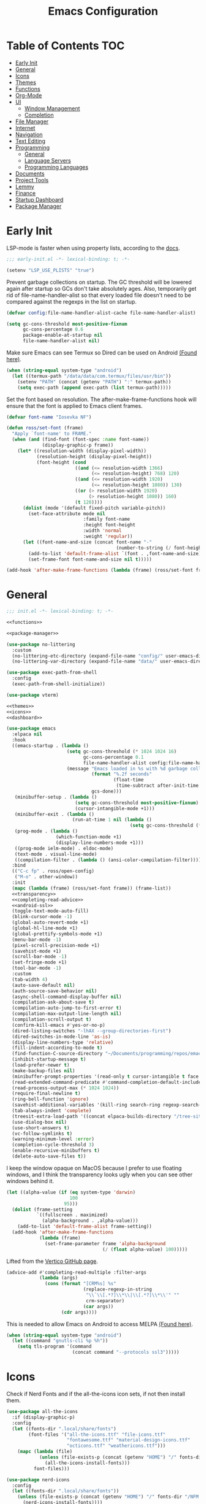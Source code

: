 #+TITLE: Emacs Configuration
#+PROPERTY: header-args :tangle ./init.el
#+AUTO_TANGLE: t

* Table of Contents :TOC:
- [[#early-init][Early Init]]
- [[#general][General]]
- [[#icons][Icons]]
- [[#themes][Themes]]
- [[#functions][Functions]]
- [[#org-mode][Org-Mode]]
- [[#ui][UI]]
  - [[#window-management][Window Management]]
  - [[#completion][Completion]]
- [[#file-manager][File Manager]]
- [[#internet][Internet]]
- [[#navigation][Navigation]]
- [[#text-editing][Text Editing]]
- [[#programming][Programming]]
  - [[#general-1][General]]
  - [[#language-servers][Language Servers]]
  - [[#programming-languages][Programming Languages]]
- [[#documents][Documents]]
- [[#project-tools][Project Tools]]
- [[#lemmy][Lemmy]]
- [[#finance][Finance]]
- [[#startup-dashboard][Startup Dashboard]]
- [[#package-manager][Package Manager]]

* Early Init
LSP-mode is faster when using property lists, according to the [[https://emacs-lsp.github.io/lsp-mode/page/performance/#use-plists-for-deserialization][docs]].
#+begin_src emacs-lisp :tangle ./early-init.el
;;; early-init.el -*- lexical-binding: t; -*-

(setenv "LSP_USE_PLISTS" "true")
#+end_src

Prevent garbage collections on startup. The GC threshold will be lowered again after startup so GCs don't take absolutely ages.
Also, temporarily get rid of file-name-handler-alist so that every loaded file doesn't need to be compared against the regexps in the list on startup.
#+begin_src emacs-lisp :tangle ./early-init.el
(defvar config:file-name-handler-alist-cache file-name-handler-alist)

(setq gc-cons-threshold most-positive-fixnum
      gc-cons-percentage 0.6
      package-enable-at-startup nil
      file-name-handler-alist nil)
#+end_src

Make sure Emacs can see Termux so Dired can be used on Android [[https://marek-g.github.io/posts/tips_and_tricks/emacs_on_android/#setup][(Found here)]].
#+begin_src emacs-lisp :tangle ./early-init.el
(when (string-equal system-type "android")
  (let ((termux-path "/data/data/com.termux/files/usr/bin"))
    (setenv "PATH" (concat (getenv "PATH") ":" termux-path))
    (setq exec-path (append exec-path (list termux-path)))))
#+end_src

Set the font based on resolution. The after-make-frame-functions hook will ensure that the font is applied to Emacs client frames.
#+begin_src emacs-lisp :tangle ./early-init.el
(defvar font-name "Iosevka NF")

(defun ross/set-font (frame)
  "Apply `font-name' to FRAME."
  (when (and (find-font (font-spec :name font-name))
             (display-graphic-p frame))
    (let* ((resolution-width (display-pixel-width))
           (resolution-height (display-pixel-height))
           (font-height (cond
                         ((and (<= resolution-width 1366)
                               (<= resolution-height) 768) 120)
                         ((and (<= resolution-width 1920)
                               (<= resolution-height 1080)) 130)
                         ((or (> resolution-width 1920)
                              (> resolution-height 1080)) 160)
                         (t 120))))
      (dolist (mode '(default fixed-pitch variable-pitch))
        (set-face-attribute mode nil
                            :family font-name
                            :height font-height
                            :width 'normal
                            :weight 'regular))
      (let ((font-name-and-size (concat font-name "-"
                                        (number-to-string (/ font-height 10)))))
        (add-to-list 'default-frame-alist `(font . ,font-name-and-size))
        (set-frame-font font-name-and-size nil t)))))

(add-hook 'after-make-frame-functions (lambda (frame) (ross/set-font frame)))
#+end_src

* General
#+begin_src emacs-lisp :noweb strip-export
;;; init.el -*- lexical-binding: t; -*-

<<functions>>

<<package-manager>>

(use-package no-littering
  :custom
  (no-littering-etc-directory (expand-file-name "config/" user-emacs-directory))
  (no-littering-var-directory (expand-file-name "data/" user-emacs-directory)))

(use-package exec-path-from-shell
  :config
  (exec-path-from-shell-initialize))

(use-package vterm)

<<themes>>
<<icons>>
<<dashboard>>
#+end_src

#+begin_src emacs-lisp :noweb strip-export
(use-package emacs
  :elpaca nil
  :hook
  ((emacs-startup . (lambda ()
                      (setq gc-cons-threshold (* 1024 1024 16)
                            gc-cons-percentage 0.1
                            file-name-handler-alist config:file-name-handler-alist-cache)
                      (message "Emacs loaded in %s with %d garbage collections."
                               (format "%.2f seconds"
                                       (float-time
                                        (time-subtract after-init-time before-init-time)))
                               gcs-done)))
   (minibuffer-setup . (lambda ()
                         (setq gc-cons-threshold most-positive-fixnum)
                         (cursor-intangible-mode +1)))
   (minibuffer-exit . (lambda ()
                        (run-at-time 1 nil (lambda ()
                                             (setq gc-cons-threshold (* 1024 1024 16))))))
   (prog-mode . (lambda ()
                  (which-function-mode +1)
                  (display-line-numbers-mode +1)))
   ((prog-mode ielm-mode) . eldoc-mode)
   (text-mode . visual-line-mode)
   ((compilation-filter . (lambda () (ansi-color-compilation-filter)))))
  :bind
  (("C-c fp" . ross/open-config)
   ("M-o" . other-window))
  :init
  (mapc (lambda (frame) (ross/set-font frame)) (frame-list))
  <<transparency>>
  <<completing-read-advice>>
  <<android-ssl>>
  (toggle-text-mode-auto-fill)
  (blink-cursor-mode -1)
  (global-auto-revert-mode +1)
  (global-hl-line-mode +1)
  (global-prettify-symbols-mode +1)
  (menu-bar-mode -1)
  (pixel-scroll-precision-mode +1)
  (savehist-mode +1)
  (scroll-bar-mode -1)
  (set-fringe-mode +1)
  (tool-bar-mode -1)
  :custom
  (tab-width 4)
  (auto-save-default nil)
  (auth-source-save-behavior nil)
  (async-shell-command-display-buffer nil)
  (compilation-ask-about-save t)
  (compilation-auto-jump-to-first-error t)
  (compilation-max-output-line-length nil)
  (compilation-scroll-output t)
  (confirm-kill-emacs #'yes-or-no-p)
  (dired-listing-switches "-lhAX --group-directories-first")
  (dired-switches-in-mode-line 'as-is)
  (display-line-numbers-type 'relative)
  (fill-indent-according-to-mode t)
  (find-function-C-source-directory "~/Documents/programming/repos/emacs/src")
  (inhibit-startup-message t)
  (load-prefer-newer t)
  (make-backup-files nil)
  (minibuffer-prompt-properties '(read-only t cursor-intangible t face minibuffer-prompt))
  (read-extended-command-predicate #'command-completion-default-include-p)
  (read-process-output-max (* 1024 1024))
  (require-final-newline t)
  (ring-bell-function 'ignore)
  (savehist-additional-variables '(kill-ring search-ring regexp-search-ring projectile-project-command-history))
  (tab-always-indent 'complete)
  (treesit-extra-load-path '((concat elpaca-builds-directory "/tree-sitter-langs/bin")))
  (use-dialog-box nil)
  (use-short-answers t)
  (vc-follow-symlinks t)
  (warning-minimum-level :error)
  (completion-cycle-threshold 3)
  (enable-recursive-minibuffers t)
  (delete-auto-save-files t))
#+end_src

I keep the window opaque on MacOS because I prefer to use floating windows, and I think the transparency looks ugly when you can see other windows behind it.
#+NAME: transparency
#+begin_src emacs-lisp :tangle no
(let ((alpha-value (if (eq system-type 'darwin)
                       100
                     95)))
  (dolist (frame-setting
           `((fullscreen . maximized)
             (alpha-background . ,alpha-value)))
    (add-to-list 'default-frame-alist frame-setting))
  (add-hook 'after-make-frame-functions
            (lambda (frame)
              (set-frame-parameter frame 'alpha-background
                                   (/ (float alpha-value) 100)))))
#+end_src

Lifted from the [[https://github.com/minad/vertico?tab=readme-ov-file#configuration][Vertico GitHub page]].
#+NAME: completing-read-advice
#+begin_src emacs-lisp :tangle no
(advice-add #'completing-read-multiple :filter-args
            (lambda (args)
              (cons (format "[CRM%s] %s"
                            (replace-regexp-in-string
                             "\\`\\[.*?]\\*\\|\\[.*?]\\*\\'" ""
                             crm-separator)
                            (car args))
                    (cdr args))))
#+end_src

This is needed to allow Emacs on Android to access MELPA [[https://marek-g.github.io/posts/tips_and_tricks/emacs_on_android/#setup][(Found here)]].
#+NAME: android-ssl
#+begin_src emacs-lisp
(when (string-equal system-type "android")
  (let ((command "gnutls-cli %p %h"))
    (setq tls-program '(command
                        (concat command "--protocols ssl3")))))
#+end_src

* Icons
Check if Nerd Fonts and if the all-the-icons icon sets, if not then install them.
#+NAME: icons 
#+begin_src emacs-lisp :tangle no 
(use-package all-the-icons
  :if (display-graphic-p)
  :config
  (let ((fonts-dir ".local/share/fonts")
        (font-files '("all-the-icons.ttf" "file-icons.ttf"
                      "fontawesome.ttf" "material-design-icons.ttf"
                      "octicons.ttf" "weathericons.ttf")))
    (mapc (lambda (file)
            (unless (file-exists-p (concat (getenv "HOME") "/" fonts-dir "/" file))
              (all-the-icons-install-fonts)))
          font-files)))

(use-package nerd-icons
  :config
  (let ((fonts-dir ".local/share/fonts"))
    (unless (file-exists-p (concat (getenv "HOME") "/" fonts-dir "/NFM.ttf"))
      (nerd-icons-install-fonts))))

(use-package nerd-icons-completion
  :config (nerd-icons-completion-mode +1))

(use-package nerd-icons-ibuffer
  :after (ibuffer)
  :hook ((ibuffer-mode . nerd-icons-ibuffer-mode)))

(use-package all-the-icons-ibuffer
  :after (ibuffer)
  :hook ((ibuffer-mode . all-the-icons-ibuffer-mode)))
#+end_src

* Themes
#+NAME: themes
#+begin_src emacs-lisp :tangle no
(use-package autothemer)

(use-package everblush-theme
  :elpaca
  (:host github
         :repo "Everblush/emacs"
         :main "everblush-theme.el")
  :init
  (add-to-list 'custom-theme-load-path
               (concat elpaca-builds-directory "everblush-theme")))

(use-package catppuccin-theme)
(use-package modus-themes
  :config (ross/set-theme 'modus-vivendi-tritanopia))
#+end_src

* Functions
#+NAME: functions
#+begin_src emacs-lisp :tangle no
(defun nixos-p ()
  (string-match-p "NixOS" (shell-command-to-string "uname -v")))

(defun ross/open-config ()
  "Switch to `config.org'."
  (interactive)
  (switch-to-buffer (find-file-noselect
                     (concat user-emacs-directory "config.org"))))

(defun ross/set-theme (theme)
  "Apply THEME."
  (if (daemonp)
      (add-hook 'after-make-frame-functions
                (lambda (frame)
                  (with-selected-frame frame
                    (load-theme theme t))))
    (load-theme theme t)))

(with-eval-after-load "org"
  (defun ross/tangle-and-eval-config ()
    "Tangles the code blocks from `config.org' to `init.el',
     and re-evaluates `init.el'."
    (interactive)
    (org-babel-tangle-file (concat user-emacs-directory "config.org"))
    (load (concat user-emacs-directory "init.el"))))

(defun ross/is-dual-core ()
  "Returns t if core count is 2."
  (= 2 (num-processors)))
#+end_src

* Org-Mode
#+begin_src emacs-lisp
(use-package org
  :hook
  ((org-mode . (lambda ()
                 (auto-complete-mode +1)
                 (variable-pitch-mode +1)))
   (org-after-todo-statistics . (lambda (done not-done)
                                  (let ((org-log-done org-todo-log-states))
                                    (org-todo
                                     (if (= not-done 0)
                                         "DONE"
                                       "TODO"))))))
  :bind
  (:map help-map
        ("r" . ross/tangle-and-eval-config)
        :map org-src-mode-map
        ("C-c C-c" . org-edit-src-exit)
        :map global-map
        ("C-c na" . org-agenda)
        ("C-c nc" . org-capture))
  :custom
  (org-directory "~/Documents/org")
  (org-agenda-files (cl-map 'list (lambda (file)
									(let ((file (concat org-directory "/" file)))
									  (when (not (file-exists-p file))
										(make-empty-file file))
									  file))
							'("agenda.org" "habits.org" "meetings.org" "todo.org")))
  (org-default-notes-file (concat org-directory "/notes.org"))
  (org-auto-align-tags t)
  (org-edit-src-content-indentation 0)
  (org-hide-emphasis-markers t)
  (org-hide-leading-stars t)
  (org-log-done 'time)
  (org-log-into-drawer t)
  (org-pretty-entities t)
  (org-pretty-entities-include-sub-superscripts t)
  (org-return-follows-link t)
  (org-roam-directory (concat org-directory "/roam"))
  (org-roam-completion-everywhere t)
  (org-special-ctrl-a/e t)
  (org-special-ctrl-k t)
  (org-special-ctrl-o t)
  (org-src-fontify-natively t)
  (org-src-preserve-indentation t)
  (org-src-tab-acts-natively t)
  (org-src-window-setup 'current-window)
  (org-startup-with-inline-images t)
  (org-support-shift-select t)
  (org-use-property-inheritance t)
  (org-todo-keywords '((sequence
						"TODO(t)"
						"MEETING(m)"
						"PROGRESS(p!)"
						"BLOCKED(b@/!)"
						"WAITING(w)"
						"|"
						"DONE(d!)"
						"CANCELLED(c@)"
						"STOPPED(s@/!)")))
  (org-capture-templates '(("t" "Task")
                           ("tu" "Unscheduled" entry
							(file+headline "todo.org" "Unscheduled Tasks")
							"** TODO %?\n%i\n%a"
							:empty-lines-before 1)
                           ("ts" "Scheduled" entry
							(file+headline "agenda.org" "Scheduled Tasks")
							"** TODO %?\nSCHEDULED: %^T\n%^{LOCATION|N/A}p"
							:empty-lines-before 1)
                           ("td" "Deadline" entry
							(file+headline "agenda.org" "Deadlined Tasks")
							"** TODO %?\nDEADLINE: %^T"
							:empty-lines-before 1)
                           ("th" "Habit" entry
							(file+headline "habits.org")
							"* TODO %?\nSCHEDULED: %^T\n:PROPERTIES:\n:STYLE: habit\n:END:"
							:empty-lines-before 1)
                           ("n" "Note" entry
							(file "notes.org")
							"* %?\nEntered on %U\n%i\n%a"
							:empty-lines-before 1)
                           ("i" "Idea" entry
							(file "ideas.org")
							"* %? :IDEA: \n%t"
							:empty-lines-before 1))))

(use-package org-roam
  :bind
  ((:map global-map
         ("C-c nra" . org-id-get-create)
         ("C-c nrl" . org-roam-buffer-toggle)
         ("C-c nrf" . org-roam-node-find)
         ("C-c nrg" . org-roam-graph)
         ("C-c nri" . org-roam-node-insert)
         ("C-c nrc" . org-roam-capture)
         ("C-c nry" . org-roam-dailies-capture-yesterday)
         ("C-c nrt" . org-roam-dailies-capture-today)
         ("C-c nrw" . org-roam-dailies-capture-tomorrow))
   (:map org-mode-map
         ("C-M-i" . completion-at-point)))
  :config
  (org-roam-db-autosync-enable)
  :custom
  (org-roam-node-display-template
         (concat "${title:*} "
                 (propertize "${tags:*}" 'face 'org-tag))))

(use-package org-alert
  :config
  (org-alert-enable)
  :custom
  (alert-default-style 'libnotify)
  (org-alert-interval 300)
  (org-alert-notify-cutoff 10)
  (org-alert-notify-after-event-cutoff 10)
  (org-alert-notification-title "---TODO REMINDER---")
  (org-alert-time-match-string "\\(?:SCHEDULED\\|DEADLINE\\):.*?<.*?\\([0-9]\\{2\\}:[0-9]\\{2\\}\\).*>"))

(use-package org-auto-tangle
  :config (org-auto-tangle-mode +1))
(use-package org-tidy
  :config (org-tidy-mode +1))
(use-package toc-org
  :hook ((org-mode . toc-org-mode)))
(use-package org-modern
  :hook ((org-mode . org-modern-mode)))
(use-package org-super-agenda
  :hook ((org-mode . org-super-agenda-mode)))
(use-package org-recent-headings
  :hook ((org-mode . org-recent-headings-mode)))
(use-package org-sticky-header
  :hook ((org-mode . org-sticky-header-mode))
  :custom (org-sticky-header-full-path 'full))

(use-package org-bookmark-heading)
(use-package ox-pandoc)
(use-package org-ac)

(with-eval-after-load "company"
  (use-package company-org-block
    :hook ((org-mode . (lambda ()
                         (setq-local company-backends '(company-org-block))
                         (company-mode +1))))))
#+end_src

* UI
#+begin_src emacs-lisp
(use-package doom-modeline
  :init
  (doom-modeline-mode +1)
  (column-number-mode +1)
  (size-indication-mode +1)
  (doom-modeline-def-modeline 'main
    '(bar modals matches buffer-info remote-host buffer-position selection-info)
    '(misc-info minor-modes input-method buffer-encoding major-mode process vcs " "))
  :custom
  (doom-modeline-height 45)
  (doom-modeline-indent-info t))

(use-package anzu
  :init
  (global-anzu-mode +1))

(use-package consult
  :bind
  (:map global-map
        ([remap switch-to-buffer] . consult-buffer)
        ([remap switch-to-buffer-other-window] . consult-buffer-other-window)
        ([remap switch-to-buffer-other-frame] . consult-buffer-other-frame)
        ([remap switch-to-buffer-other-tab] . consult-buffer-other-tab)
        ([remap bookmark-jump] . consult-bookmark)
        ([remap project-switch-to-buffer] . consult-project-buffer)
        ([remap help-with-tutorial] . consult-theme)
        ([remap Info-search] . consult-info)
        ([remap compile-goto-error] . consult-compile-error)
        ([remap goto-line] . consult-goto-line)
        ([remap imenu] . consult-imenu)
        :map goto-map
        ("o" . consult-outline)
        ("m" . consult-mark)
        ("k" . consult-global-mark)
        ("I" . consult-imenu-multi)
        :map search-map
        ("d" . consult-find)
        ("c" . consult-locate)
        ("g" . consult-ripgrep)
        ("G" . consult-git-grep)
        ("l" . consult-line)
        ("L" . consult-line-multi)
        ("k" . consult-keep-lines)
        ("u" . consult-focus-lines)))

(use-package marginalia
  :init
  (marginalia-mode +1)
  :bind (:map minibuffer-local-map
              ("M-A" . marginalia-cycle)))

(use-package command-log-mode)

(use-package helpful
  :bind
  ([remap describe-function] . helpful-function)
  ([remap describe-command] . helpful-command)
  ([remap describe-variable] . helpful-variable)
  ([remap describe-key] . helpful-key))

(use-package embark
  :bind
  (("C-." . embark-act)
   ("C-h B" . embark-bindings))
  :config
  (add-to-list 'display-buffer-alist
               '("\\'\\*Embark Collect \\(Live\\|Completions\\)\\*"
                 nil
                 (window-parameters (mode-line-format . none)))))

(use-package embark-consult
  :hook
  (embark-collect-mode . consult-preview-at-point-mode))

(use-package which-key
  :diminish t
  :init
  (which-key-setup-minibuffer)
  (which-key-mode +1))

(use-package ligature
  :config
  (ligature-set-ligatures 't '("www"))
  (ligature-set-ligatures 'eww-mode '("ff" "fi" "ffi"))
  (ligature-set-ligatures 'prog-mode '("|||>" "<|||" "<==>" "<!--" "####" "~~>" "***" "||=" "||>"
                                       ":::" "::=" "=:=" "===" "==>" "=!=" "=>>" "=<<" "=/=" "!=="
                                       "!!." ">=>" ">>=" ">>>" ">>-" ">->" "->>" "-->" "---" "-<<"
                                       "<~~" "<~>" "<*>" "<||" "<|>" "<$>" "<==" "<=>" "<=<" "<->"
                                       "<--" "<-<" "<<=" "<<-" "<<<" "<+>" "</>" "###" "#_(" "..<"
                                       "..." "+++" "/==" "///" "_|_" "www" "&&" "^=" "~~" "~@" "~="
                                       "~>" "~-" "**" "*>" "*/" "||" "|}" "|]" "|=" "|>" "|-" "{|"
                                       "[|" "]#" "::" ":=" ":>" ":<" "$>" "==" "=>" "!=" "!!" ">:"
                                       ">=" ">>" ">-" "-~" "-|" "->" "--" "-<" "<~" "<*" "<|" "<:"
                                       "<$" "<=" "<>" "<-" "<<" "<+" "</" "#{" "#[" "#:" "#=" "#!"
                                       "##" "#(" "#?" "#_" "%%" ".=" ".-" ".." ".?" "+>" "++" "?:"
                                       "?=" "?." "??" ";;" "/*" "/=" "/>" "//" "__" "~~" "(*" "*)"
                                       "\\\\" "://"))
  (global-ligature-mode +1))

(use-package solaire-mode
  :config (solaire-global-mode +1))

(use-package transient)

(use-package olivetti
  :hook ((org-mode . olivetti-mode))
  :custom (olivetti-body-width 0.8))
#+end_src

** Window Management
#+begin_src emacs-lisp
(use-package golden-ratio
  :config (golden-ratio-mode +1))

(use-package winum
  :config (winum-mode +1))

(use-package popper
  :disabled
  :bind
  (("C-`" . popper-toggle)
   ("M-`" . popper-cycle)
   ("C-M-`" . popper-toggle-type))
  :init
  (popper-mode +1)
  (popper-echo-mode +1)
  :custom
  (popper-reference-buffers
         '("^\\*Messages\\*"
           "^\\*Output\\*$"
           "^\\*Async Shell Command\\*"
           "^\\*\\([Hh]elp\\*\\|Apropos\\)"
           "^\\*Warnings"
           "^\\*Backtrace"
           "^\\*CPU-Profiler-Report"
           "^\\*Memory-Profiler-Report"
           "^\\*Process List"
           "^\\*Completions"
           "^\\*Local variables\\*$"
           "^\\*\\(?:[Cc]ompil\\(?:ation\\|e-Log\\)\\|Messages\\)"
           "^\\*\\(?:Wo\\)?Man "
           "^\\*Calc"
           "^\\*info\\*$"
           "^\\*\\(?:v?term\\|e?shell\\)-popup"
           "^\\*Shell Command Output\\*"
           help-mode
           compilation-mode
           occur-mode
           completion-list-mode)))
#+end_src

** Completion
#+begin_src emacs-lisp
(use-package vertico
  :config
  (vertico-mode +1)
  (vertico-indexed-mode +1)
  :custom
  (completion-in-region-function (lambda (&rest args)
								   (apply (if vertico-mode
											  #'consult-completion-in-region
											#'completion--in-region)
										  args))))

(use-package company
  :disabled
  :diminish
  :init (global-company-mode +1)
  :custom
  (company-idle-delay (lambda ()
						(if (company-in-string-or-comment)
							nil
						  0.5)))
  (company-minimum-prefix-length 1)
  (company-selection-wrap-around t)
  (company-tooltip-align-annotations t)
  (company-tooltip-limit 10)
  (company-tooltip-margin 3)
  (company-tooltip-offset-display 'lines))

(with-eval-after-load "company"
  (use-package company-posframe
    :hook (company-mode . company-posframe-mode))
  (use-package company-quickhelp
    :init (company-quickhelp-mode +1)))

(use-package corfu
  :init (global-corfu-mode +1)
  :config
  (corfu-echo-mode +1)
  (corfu-history-mode +1)
  (corfu-popupinfo-mode +1)
  (keymap-set corfu-map "RET"
              `(menu-item "" nil :filter
                          ,(lambda (&optional _)
                             (and (derived-mode-p 'eshell-mode 'comint-mode)
                                  #'corfu-send))))
  :custom
  (corfu-cycle t)
  (corfu-auto t)
  (corfu-auto-prefix 2)
  (corfu-preselect 'directory))

(use-package nerd-icons-corfu
  :config
  (add-to-list 'corfu-margin-formatters #'nerd-icons-corfu-formatter))

(use-package cape
  :init
  (dolist (cape-fn `(,(function cape-file)
                     ,(function cape-dabbrev)))
    (add-to-list 'completion-at-point-functions cape-fn))
  :config
  (dolist (cape-wrapper `(,(function cape-wrap-silent)
                          ,(function cape-wrap-purify)))
    (advice-add 'pcomplete-completions-at-point :around cape-wrapper)))

(use-package orderless
  :custom
  (completion-styles '(orderless partial-completion basic))
  (completion-category-defaults nil)
  (completion-category-overrides nil))

(use-package dabbrev
  :elpaca nil
  :bind
  (("M-/" . dabbrev-completion)
   ("C-M-/" . dabbrev-expand))
  :config
  (add-to-list 'dabbrev-ignored-buffer-regexps "\\` ")
  (dolist (mode '(doc-view-mode pdf-view-mode))
    (add-to-list 'dabbrev-ignored-buffer-modes mode)))
#+end_src

* File Manager
#+begin_src emacs-lisp
(use-package nerd-icons-dired
  :hook ((dired-mode . nerd-icons-dired-mode)))
(use-package diredfl
  :config (diredfl-global-mode +1))
(use-package fd-dired)
(use-package dired-rsync)
#+end_src

* Internet
#+begin_src emacs-lisp
(use-package mu4e
  :elpaca nil
  :ensure nil
  :when (and (executable-find "mbsync")
             (executable-find "mu"))
  :after (org)
  :bind
  (:map global-map
        ("C-c MM" . mu4e))
  :config  
  (mu4e-alert-enable-notifications)
  (mu4e-alert-enable-mode-line-display)
  :custom
  (mail-user-agent 'mu4e-user-agent)
  (message-mail-user-agent t)
  (mu4e-change-filenames-when-moving t)
  (mu4e-get-mail-command "mbsync --all")
  (mu4e-maildir "~/.local/share/mail")
  (mu4e-notification-support t)
  (mu4e-update-interval 3600)
  (mu4e-user-mail-address-list '(user-mail-address "redwards6469@gmail.com"))
  (read-mail-command 'mu4e)
  (user-mail-address "redwards64@hotmail.com"))

(use-package mu4e-alert
  :when (and (executable-find "mbsync")
             (executable-find "mu")))

(use-package elfeed
  :bind
  (:map global-map
        ("C-c MR" . elfeed))
  :custom
  (elfeed-feeds '(("https://planet.emacslife.com/atom.xml" emacs blog)
				  ("https://www.theguardian.com/world/rss" news)
				  ("https://allthingsembedded.com/index.xml" embedded blog)
				  ("https://lwn.net/rss" linux news))))

(use-package erc
  :elpaca nil
  :bind
  (:map global-map
        ("C-c MI" . erc)))
#+end_src

* Navigation
#+begin_src emacs-lisp
(use-package mwim
  :bind
  (:map global-map
        ("C-a" . mwim-beginning-of-code-or-line)
        ("C-e" . mwim-end-of-code-or-line)))

(use-package smooth-scrolling
  :config
  (smooth-scrolling-mode +1)
  :custom
  (smooth-scroll-margin 5))

(use-package ibuffer
  :elpaca nil
  :bind (:map global-map
              ([remap list-buffers] . ibuffer)))
#+end_src

* Text Editing
#+begin_src emacs-lisp
(use-package rainbow-delimiters
  :hook (prog-mode . rainbow-delimiters-mode))

(use-package paredit
  :hook
  (((emacs-lisp-mode
     lisp-mode
     lisp-interaction-mode
     scheme-mode
     clojure-mode
     geiser-repl-startup)
    . paredit-mode)))

(use-package smartparens
  :config
  (smartparens-global-mode +1)
  (sp-with-modes '(emacs-lisp-mode
                   lisp-mode
                   lisp-interaction-mode
                   sly-mrepl-mode
                   scheme-mode
                   geiser-repl-mode
                   clojure-mode)
    (sp-local-pair "'" nil :actions nil)
    (sp-local-pair "`" nil :actions nil)))

(use-package drag-stuff
  :hook ((prog-mode . drag-stuff-mode))
  :bind
  (:map global-map
        ("M-<up>" . drag-stuff-up)
        ("M-<down>" . drag-stuff-down)))

(use-package format-all
  :commands format-all-mode
  :hook ((prog-mode . format-all-mode)))

(use-package multiple-cursors
  :bind
  (:map global-map
        ("C-c ml" . mc/edit-lines)
        ("C-c mn" . mc/mark-next-like-this)
        ("C-c mp" . mc/mark-previous-like-this)
        ("C-c ma" . mc/mark-all-like-this)))

(use-package iedit)

(use-package yasnippet
  :config (yas-global-mode +1))
(use-package yasnippet-snippets)

(use-package autoinsert
  :elpaca nil
  :hook ((find-file . auto-insert))
  :init (auto-insert-mode +1)
  :custom
  (auto-insert-query nil))

(use-package flyspell
  :elpaca nil
  :unless (ross/is-dual-core)
  :hook
  (((LaTeX-mode org-mode) . flyspell-mode)))
#+end_src

* Programming
** General
#+begin_src emacs-lisp
(use-package flycheck
  :unless (ross/is-dual-core)
  :init (global-flycheck-mode +1)
  :custom
  (flycheck-emacs-lisp-load-path load-path)
  (flycheck-disabled-checkers '(emacs-lisp-checkdoc)))

(use-package tree-sitter
  :hook ((tree-sitter-after-on . tree-sitter-hl-mode))
  :custom
  (major-mode-remap-alist '((bash-mode . bash-ts-mode)
                            (c++-mode . c++-ts-mode)
                            (c-mode . c-ts-mode)
                            (c-or-c++-mode . c-or-c++-ts-mode)
                            (css-mode . css-ts-mode)
                            (js-mode . js-ts-mode)
                            (json-mode . json-ts-mode)
                            (python-mode . python-ts-mode)
                            (sh-mode . bash-ts-mode)
                            (yaml-mode . yaml-ts-mode))))

(use-package tree-sitter-langs)

(use-package treesit-auto
  :config
  (global-treesit-auto-mode +1)
  :custom
  (treesit-auto-install t))

(use-package apheleia
  :config (apheleia-global-mode +1))

(use-package direnv
  :when (executable-find "direnv")
  :config (direnv-mode +1))

(use-package dumb-jump
  :config
  (add-hook 'xref-backend-functions #'dumb-jump-xref-activate)
  :custom
  (xref-show-definitions-function #'xref-show-definitions-completing-read))

(use-package just-mode)
(use-package justl)
#+end_src

** Language Servers
#+begin_src emacs-lisp :noweb strip-export
(use-package lsp-mode
  :hook
  ((lsp-mode . (lambda ()
                 (lsp-enable-which-key-integration)
                 (yas-minor-mode +1)))
   (prog-mode . lsp-deferred))
  :commands lsp
  :bind
  (:map lsp-mode-map
        ("C-c z" . lsp-clangd-find-other-file))
  :config
  <<texlab-workaround>>
  :custom
  ((lsp-clients-clangd-executable "clangd")
   (lsp-diagnostics-mode t)
   (lsp-enable-folding t)
   (lsp-enable-on-type-formatting t)
   (lsp-enable-relative-indentation t)
   (lsp-enable-semantic-highlighting t)
   (lsp-enable-snippet t)
   (lsp-enable-text-document-color t)
   (lsp-headerline-breadcrumb-enable t)
   (lsp-inlay-hint-enable t)
   (lsp-keymap-prefix "C-c")
   (lsp-modeline-code-actions-enable t)
   (lsp-modeline-code-actions-segments '(icon count name))
   (lsp-rust-analyzer-closing-brace-hints t)
   (lsp-rust-analyzer-display-chaining-hints t)
   (lsp-rust-analyzer-display-parameter-hints t)
   (lsp-rust-analyzer-lens-references-adt-enable t)
   (lsp-rust-analyzer-lens-references-enum-variant-enable t)
   (lsp-rust-analyzer-lens-references-method-enable t)
   (lsp-rust-analyzer-lens-references-trait-enable t)
   (lsp-ui-doc-enable t)
   (lsp-ui-doc-position 'bottom)
   (lsp-ui-doc-show-with-cursor t)
   (lsp-ui-doc-show-with-mouse t)
   (lsp-ui-imenu-auto-refresh t)
   (lsp-ui-imenu-enable t)
   (lsp-ui-mode t)
   (lsp-ui-peek-enable t)
   (lsp-ui-sideline-enable nil)
   (lsp-ui-sideline-show-code-actions t)
   (lsp-ui-sideline-show-diagnostics t)
   (lsp-ui-sideline-show-hover t)))

(use-package lsp-ui
  :commands lsp-ui-mode)
(use-package helm-lsp
  :commands helm-lsp-workspace-symbol)

(use-package dap-mode)
#+end_src

This is a workaround for [[https://github.com/emacs-lsp/lsp-mode/issues/4332][this issue]], which simply adds the auctex modes (TeX-mode and LaTeX-mode) to texlabs specified modes. 
#+NAME: texlab-workaround
#+begin_src emacs-lisp :tangle no
(with-eval-after-load "latex"
  (maphash (lambda (k v)
             (let ((mode-list (lsp--client-major-modes v))
                   (tex-mode-list '(tex-mode latex-mode))
                   (auctex-mode-list '(TeX-mode LaTeX-mode)))
               (when (and (equal k 'texlab2)
                          (cl-intersection mode-list tex-mode-list))
                 (progn
                   (dolist (mode auctex-mode-list)
                     (setf (lsp--client-major-modes v)
                           (cl-pushnew mode mode-list)))
                   (add-to-list 'lsp-language-id-configuration
                                `(,mode . "latex"))))))
           lsp-clients))
#+end_src

** Programming Languages
*** C/C++
#+begin_src emacs-lisp
(use-package cc-mode
  :elpaca nil
  :hook
  (((c-mode c++-mode c-ts-mode c++-ts-mode makefile-mode makefile-gmake-mode)
    . (lambda () (setq-local +format-with "clang-format"))))
  :custom
  (c-basic-offset 4)
  (gdb-many-windows t))

(use-package irony
  :hook (((c-mode c++-mode c-ts-mode c++-ts-mode) . irony-mode)))

(use-package modern-cpp-font-lock
  :config (modern-c++-font-lock-global-mode +1))

(with-eval-after-load "company"
  (use-package company-irony)
  (use-package company-irony-c-headers))

(use-package flycheck-irony)
(use-package irony-eldoc)
(use-package disaster)
#+end_src

*** Rust
#+begin_src emacs-lisp
(use-package rustic
  :config
  (add-to-list 'tree-sitter-major-mode-language-alist '(rustic-mode . rust))
  :custom
  (lsp-rust-analyzer-cargo-watch-command "clippy"))
#+end_src

*** Lisp
**** General
#+begin_src emacs-lisp
(use-package lisp-extra-font-lock
  :config (lisp-extra-font-lock-global-mode +1))
#+end_src

**** Clojure
#+begin_src emacs-lisp
(use-package cider
  :hook ((clojure-mode . cider-jack-in-clj)
         (clojurescript-mode . cider-jack-in-cljs)))

(use-package clj-refactor
  :hook (((clojure-mode clojurescript-mode) . clj-refactor-mode)
         ((clojure-mode clojurescript-mode)
          . (lambda () (cljr-add-keybindings-with-prefix "C-c C-m")))))

(use-package flycheck-clj-kondo)
(use-package anakondo)
(use-package clojure-mode-extra-font-locking)
#+end_src

**** Common Lisp
It's a bit of a pain having to do 'M-x sly' every time I open a Lisp project.
#+begin_src emacs-lisp
(use-package sly
  :hook
  (((sly-mode . (lambda ()
                  (unless (sly-connected-p)
                    (save-excursion (sly)))
                  (set-up-sly-ac)))))
  :custom
  (inferior-lisp-program "sbcl"))

(use-package ac-sly
  :config
  (with-eval-after-load "auto-complete"
    '(add-to-list 'ac-modes 'sly-mrepl-mode)))

(use-package sly-asdf)
(use-package sly-macrostep)
(use-package sly-overlay)
(use-package sly-repl-ansi-color)
#+end_src

**** Emacs Lisp
#+begin_src emacs-lisp
(use-package elisp-def
  :hook
  (((emacs-lisp-mode ielm-mode) . elisp-def-mode)))

(use-package elisp-demos
  :config
  (advice-add 'describe-function-1 :after #'elisp-demos-advice-describe-function-1)
  (advice-add 'helpful-update :after #'elisp-demos-advice-helpful-update))

(use-package macrostep)
(use-package morlock
  :hook (((emacs-lisp-mode ielm-mode) . morlock-mode)))
#+end_src

**** Scheme
#+begin_src emacs-lisp
(use-package geiser-guile
  :custom
  (geiser-mode-start-repl-p t)
  (geiser-mode-smart-tab-p t)
  (geiser-mode-eval-last-sexp-to-buffer t)
  (geiser-mode-eval-to-buffer-prefix "=> ")
  (geiser-repl-autoeval-mode-p t)
  (geiser-repl-highlight-output-p t)
  (geiser-repl-superparen-mode-p t))

(use-package ac-geiser
  :hook
  (((geiser-mode geiser-repl-mode) . ac-geiser-setup))
  :config
  (with-eval-after-load "auto-complete"
    '(add-to-list 'ac-modes 'geiser-repl-mode)))
#+end_src

*** Nix
No point loading these if not on NixOS.
#+begin_src emacs-lisp
(when (nixos-p)
  (use-package nix-mode
    :after lsp-mode
    :custom
    (lsp-nix-nixd-server-path "nixd")
    (lsp-nix-nixd-formatting-command ["nixfmt"])
    (lsp-nix-nixd-nixpkgs-expr "import <nixpkgs> { }")
    (lsp-nix-nixd-nixos-options-expr (format
									  "(builtins.getFlake \"/home/%s/.dotfiles\").nixosConfigurations.%s.options"
									  user-login-name system-name))
    (lsp-nix-nixd-home-manager-options-expr (format
											 "(builtins.getFlake \"/home/%s/.dotfiles\").homeConfigurations.\"%s@%s\".options"
											 user-login-name user-login-name system-name)))
  
  (use-package nix-ts-mode)
  (use-package nixpkgs-fmt)
  (use-package nix-buffer))
#+end_src

*** Embedded
#+begin_src emacs-lisp
(use-package platformio-mode)
(use-package arduino-mode
  :hook ((arduino-mode . irony-mode))
  :config
  (add-to-list 'irony-supported-major-modes 'arduino-mode)
  (add-to-list 'irony-lang-compile-option-alist '(arduino-mode . "c++")))
#+end_src

*** Shell
#+begin_src emacs-lisp
(with-eval-after-load "company"
  (use-package company-shell))

(use-package shelldoc)
(use-package shfmt)
#+end_src

*** LaTeX
#+begin_src emacs-lisp
(use-package lsp-latex)

(use-package auctex
  :elpaca
  (auctex :pre-build (("./autogen.sh")
                      ("./configure" "--without-texmf-dir" "--with-lispdir=.")
                      ("make")))
  :after (lsp-mode)
  :hook
  (((tex-mode TeX-mode) . lsp-deferred)
   (LaTeX-mode . TeX-source-correlate-mode))
  :mode ((rx ".tex" string-end) . LaTeX-mode)
  :custom
  (LaTeX-electric-left-right-brace t)
  (TeX-auto-save t)
  (TeX-electric-sub-and-superscript t)
  (TeX-output-dir "build")
  (TeX-parse-self t)
  (TeX-save-query nil)
  (TeX-save-query nil)
  (TeX-source-correlate-method 'synctex)
  (TeX-source-correlate-mode t)
  (TeX-source-correlate-mode t)
  (TeX-source-correlate-start-server nil)
  (TeX-source-correlate-start-server t)
  (bibtex-align-at-equal-sign t)
  (bibtex-dialect 'biblatex)
  (bibtex-text-indentation 20)
  (default-truncate-lines t))

(use-package auctex-latexmk
  :config (auctex-latexmk-setup)
  :custom
  (auctex-latexmk-inherit-TeX-PDF-mode t))

(with-eval-after-load "company"
  (use-package company-auctex)
  (use-package company-reftex)
  (use-package company-bibtex))

(use-package latex-preview-pane)
(use-package magic-latex-buffer)
(use-package ebib)
#+end_src

*** Haskell
#+begin_src emacs-lisp
(use-package haskell-mode)
(use-package flycheck-haskell)
(use-package lsp-haskell)
(use-package dante)
(use-package hindent)
#+end_src

*** Scala
#+begin_src emacs-lisp
(use-package scala-mode)
(use-package sbt-mode)
(use-package lsp-metals)
#+end_src

* Documents
#+begin_src emacs-lisp
(use-package pdf-tools
  :mode ((rx ".pdf" string-end) . pdf-view-mode)
  :hook ((pdf-view-mode . pdf-tools-enable-minor-modes)))

(use-package nov
  :mode ((rx ".epub" string-end) . nov-mode)
  :hook ((nov-mode . (lambda ()
                       (face-remap-add-relative 'variable-pitch
                                                :family font-name
                                                :height 1.0))))
  :custom
  ((nov-unzip-program (executable-find "tar"))
   (nov-unzip-args '("-xC" directory "-f" filename))))
#+end_src

* Project Tools
#+begin_src emacs-lisp
(use-package projectile
  :bind
  (:map global-map
        ([remap project-find-dir] . projectile-find-dir)
        ([remap project-dired] . projectile-dired)
        ([remap project-compile] . projectile-compile-project)
        ([remap project-find-file] . projectile-find-file)
        ([remap project-kill-buffers] . projectile-kill-buffers)
        ([remap project-switch-project] . projectile-switch-project)
        ([remap project-shell] . projectile-run-shell)
        ([remap project-eshell] . projectile-run-eshell)
        ([remap project-shell-command] . projectile-run-shell-command-in-root)
        ([remap project-async-shell-command] . projectile-run-async-shell-command-in-root)))

(use-package magit
  :bind (("C-c v g" . magit)))

(use-package ibuffer-projectile)
(use-package ibuffer-git)

(use-package git-gutter-fringe
  :init (global-git-gutter-mode +1))

(use-package diff-hl
  :init (global-diff-hl-mode +1))
#+end_src

* Lemmy
#+begin_src emacs-lisp
(use-package lem
  :custom
  (lem-current-user "DrGamerPhD")
  (lem-instance-url "https://programming.dev"))
#+end_src

* Finance
#+begin_src emacs-lisp
(use-package ledger-mode)
(use-package flymake-hledger)
#+end_src

* Startup Dashboard
This is a massive configuration block that won't be updated very
often, so tangle it into the first src block so I don't
have to scroll past it every time I read or edit my config.
#+NAME: dashboard
#+begin_src emacs-lisp :tangle no
(use-package dashboard
  :after (all-the-icons)
  :hook
  (elpaca-after-init . (lambda ()
                         (dashboard-insert-startupify-lists)
                         (dashboard-initialize)
                         (dashboard-setup-startup-hook)))
  :custom
  (initial-buffer-choice (lambda () (get-buffer-create "*dashboard*")))
  (dashboard-set-heading-icons t)
  (dashboard-set-file-icons t)
  (dashboard-set-init-info t)
  (dashboard-image-banner-max-height 250)
  (dashboard-image-banner-max-width 250)
  (dashboard-banner-logo-title "[ Ω Ο Ρ Μ  Ε Δ Ι Τ Ι Ο Ν ]")
  (dashboard-startup-banner (concat user-emacs-directory "logos/nerv.png"))
  (dashboard-center-content t)
  (dashboard-set-navigator t)
  (dashboard-projects-switch-function 'projectile-switch-project)
  (dashboard-projects-backend 'projectile)
  (dashboard-items (mapcar (lambda (k) `(,k . 3)) '(recents agenda projects)))
  (dashboard-footer-icon (all-the-icons-fileicon "nix"
												 :height 1.1
												 :v-adjust -0.05
												 :face 'font-lock-keyword-face))
  (dashboard-navigator-buttons `(;; line 1
                                 ((,(all-the-icons-octicon "octoface" :height 1.1 :v-adjust 0.0)
                                   "[ GitHub ]"
                                   "Browse GitHub profile"
                                   (lambda (&rest _) (browse-url "https://github.com/rossedwards64/dotfiles")) nil "" "")))))
#+end_src

* Package Manager
Placed here at the end and tangled to the first src for the same reason as the [[*Startup Dashboard][startup dashboard config]]. This is the bootstrapping code
for Elpaca, obtained from [[https://github.com/progfolio/elpaca#installer][the Elpaca Github repository]].
#+NAME: package-manager
#+begin_src emacs-lisp :tangle no
(when (nixos-p)
  (setq elpaca-core-date 20241229)) ;; update this on the next emacs release

(defvar elpaca-installer-version 0.10)
(defvar elpaca-directory (expand-file-name "elpaca/" user-emacs-directory))
(defvar elpaca-builds-directory (expand-file-name "builds/" elpaca-directory))
(defvar elpaca-repos-directory (expand-file-name "repos/" elpaca-directory))
(defvar elpaca-order '(elpaca :repo "https://github.com/progfolio/elpaca.git"
                              :ref nil :depth 1 :inherit ignore
                              :files (:defaults "elpaca-test.el" (:exclude "extensions"))
                              :build (:not elpaca--activate-package)))
(let* ((repo  (expand-file-name "elpaca/" elpaca-repos-directory))
       (build (expand-file-name "elpaca/" elpaca-builds-directory))
       (order (cdr elpaca-order))
       (default-directory repo))
  (add-to-list 'load-path (if (file-exists-p build) build repo))
  (unless (file-exists-p repo)
    (make-directory repo t)
    (when (<= emacs-major-version 28) (require 'subr-x))
    (condition-case-unless-debug err
        (if-let* ((buffer (pop-to-buffer-same-window "*elpaca-bootstrap*"))
                  ((zerop (apply #'call-process `("git" nil ,buffer t "clone"
                                                  ,@(when-let* ((depth (plist-get order :depth)))
                                                      (list (format "--depth=%d" depth) "--no-single-branch"))
                                                  ,(plist-get order :repo) ,repo))))
                  ((zerop (call-process "git" nil buffer t "checkout"
                                        (or (plist-get order :ref) "--"))))
                  (emacs (concat invocation-directory invocation-name))
                  ((zerop (call-process emacs nil buffer nil "-Q" "-L" "." "--batch"
                                        "--eval" "(byte-recompile-directory \".\" 0 'force)")))
                  ((require 'elpaca))
                  ((elpaca-generate-autoloads "elpaca" repo)))
            (progn (message "%s" (buffer-string)) (kill-buffer buffer))
          (error "%s" (with-current-buffer buffer (buffer-string))))
      ((error) (warn "%s" err) (delete-directory repo 'recursive))))
  (unless (require 'elpaca-autoloads nil t)
    (require 'elpaca)
    (elpaca-generate-autoloads "elpaca" repo)
    (load "./elpaca-autoloads")))
(add-hook 'after-init-hook #'elpaca-process-queues)
(elpaca `(,@elpaca-order))

(elpaca elpaca-use-package
  (elpaca-use-package-mode)
  (setq elpaca-use-package-by-default t
        use-package-always-ensure t))

(setq custom-file (expand-file-name "custom.el" user-emacs-directory))
(add-hook 'elpaca-after-init-hook (lambda () (load custom-file 'noerror)))
#+end_src
